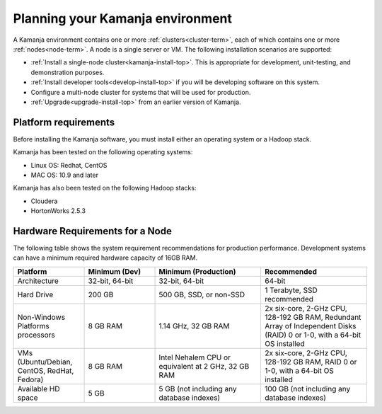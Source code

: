 
.. _prereqs-install-top:

Planning your Kamanja environment
=================================

A Kamanja environment contains one or more
:ref:`clusters<cluster-term>`,
each of which contains one or more :ref:`nodes<node-term>`.
A node is a single server or VM.
The following installation scenarios are supported:

- :ref:`Install a single-node cluster<kamanja-install-top>`.
  This is appropriate for development, unit-testing,
  and demonstration purposes.

- :ref:`Install developer tools<develop-install-top>`
  if you will be developing software on this system.

- Configure a multi-node cluster
  for systems that will be used for production.

- :ref:`Upgrade<upgrade-install-top>` from an earlier version
  of Kamanja.

.. _platform-reqs:

Platform requirements
---------------------

Before installing the Kamanja software,
you must install either an operating system
or a Hadoop stack.

Kamanja has been tested on the following operating systems:

- Linux OS: Redhat, CentOS
- MAC OS: 10.9 and later

Kamanja has also been tested on the following Hadoop stacks:

- Cloudera
- HortonWorks 2.5.3

.. _hardware-reqs:

Hardware Requirements for a Node
--------------------------------

The following table shows the system requirement recommendations
for production performance.
Development systems can have a minimum required hardware capacity of 16GB RAM.

.. list-table::
   :class: ld-wrap-fixed-table
   :widths: 20 20 30 30
   :header-rows: 1

   * - Platform
     - Minimum (Dev)
     - Minimum (Production)
     - Recommended
   * - Architecture
     - 32-bit, 64-bit
     - 32-bit, 64-bit
     - 64-bit
   * - Hard Drive
     - 200 GB
     - 500 GB, SSD, or non-SSD      
     - 1 Terabyte, SSD recommended
   * - Non-Windows Platforms processors
     - 8 GB RAM
     - 1.14 GHz, 32 GB RAM      
     - 2x six-core, 2-GHz CPU, 128-192 GB RAM,
       Redundant Array of Independent Disks (RAID) 0 or 1-0,
       with a 64-bit OS installed
   * - VMs
       (Ubuntu/Debian, CentOS, RedHat, Fedora)
     - 8 GB RAM
     - Intel Nehalem CPU or equivalent at 2 GHz, 32 GB RAM
     - 2x six-core, 2-GHz CPU, 128-192 GB RAM, RAID 0 or 1-0,
       with a 64-bit OS installed
   * - Available HD space
     - 5 GB
     - 5 GB (not including any database indexes)
     - 100 GB (not including any database indexes)


